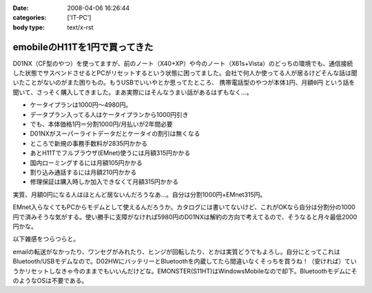 :date: 2008-04-06 16:26:44
:categories: ['IT-PC']
:body type: text/x-rst

==============================
emobileのH11Tを1円で買ってきた
==============================

D01NX（CF型のやつ）を使ってますが、前のノート（X40+XP）や今のノート（X61s+Vista）のどっちの環境でも、通信接続した状態でサスペンドさせるとPCがリセットするという状態に困ってました。会社で何人か使ってる人が居るけどそんな話は聞いたことがないのがまた困りもの。もうUSBでいいやとか思ってたところ、 ``携帯電話型のやつが本体1円、月額0円`` という話を聞いて、さっそく購入してきました。まあ実際にはそんなうまい話があるはずもなく...。

- ケータイプランは1000円～4980円。
- データプラン入ってる人はケータイプランから1000円引き
- でも、本体価格1円＝分割1000円/月払いが2年間必要
- D01NXがスーパーライトデータだとケータイの割引は無くなる
- ところで新規の事務手数料が2835円かかる
- あとH11Tでフルブラウザ(EMnet)使うには月額315円かかる
- 国内ローミングするには月額105円かかる
- 割り込み通話するには月額210円かかる
- 修理保証は購入時しか加入できなくて月額315円かかる

実質、月額0円になる人はほとんど居ないんだろうなあ...。自分は分割1000円+EMnet315円。

EMnet入らなくてもPCからモデムとして使えるんだろうか。カタログには書いてないけど、これがOKなら自分は分割分の1000円で済みそうな気がする。使い勝手に支障がなければ5980円のD01NXは解約の方向で考えてるので、そうなると月々最低2000円かな。

以下雑感をつらつらと。

emailの転送がなかったり、ワンセグがみれたり、ヒンジが回転したり、とかは実質どうでもよろし。自分にとってこれはBluetooth/USBモデムなので。D02HWにバッテリーとBluetoothを内蔵してたら間違いなくそっちを買うね！（安ければ）ていうかリセットしなきゃ今のままでもいいんだけどな。EMONSTER(S11HT)はWindowsMobileなので却下。BluetoothモデムにそのようなOSは不要である。


.. :extend type: text/html
.. :extend:


.. :comments:
.. :comment id: 2008-04-06.8906190667
.. :title: Re:emobileのH11Tを1円で買ってきた
.. :author: jack
.. :date: 2008-04-06 18:41:31
.. :email: 
.. :url: 
.. :body:
.. こないだ、たまごがたの02をかってきたばかり。
.. 実家方面で運用してみたが、公式情報でギリギリエリア外な地域らしく、南側の部屋しか使えなかった。
.. # まぁ、使えるだけいいけど。
.. 
.. :comments:
.. :comment id: 2008-04-06.9779411571
.. :title: Re:emobileのH11Tを1円で買ってきた
.. :author: koma2
.. :date: 2008-04-06 23:26:18
.. :email: koma2@lovepeers.org
.. :url: http://bloghome.lovepeers.org/daymemo2/
.. :body:
.. どこの販売店？＞本体1円
.. 

